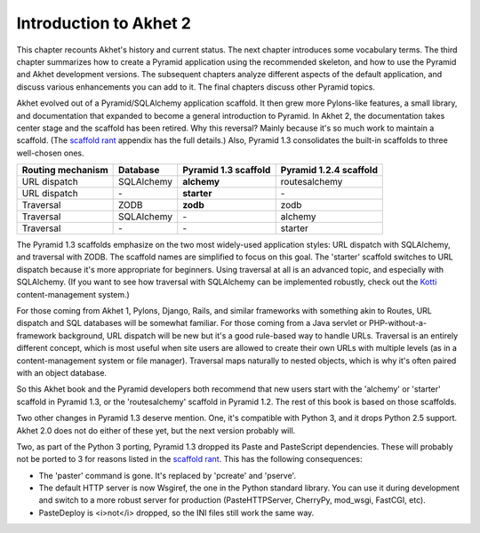 Introduction to Akhet 2
%%%%%%%%%%%%%%%%%%%%%%%

This chapter recounts Akhet's history and current status. The next chapter
introduces some vocabulary terms. The third chapter summarizes how to create a
Pyramid application using the recommended skeleton, and how to use the Pyramid
and Akhet development versions. The subsequent chapters analyze different
aspects of the default application, and discuss various enhancements you can
add to it. The final chapters discuss other Pyramid topics.

Akhet evolved out of a Pyramid/SQLAlchemy application scaffold. It then grew
more Pylons-like features, a small library, and documentation that
expanded to become a general introduction to Pyramid.  In Akhet 2, the
documentation takes center stage and the scaffold has been retired. Why this
reversal?  Mainly because it's so much work to maintain a scaffold. (The
`scaffold rant`_ appendix has the full details.) Also, Pyramid 1.3 consolidates
the built-in scaffolds to three well-chosen ones.

=================    ==========  ====================    ======================
Routing mechanism    Database    Pyramid 1.3 scaffold    Pyramid 1.2.4 scaffold
=================    ==========  ====================    ======================
URL dispatch         SQLAlchemy  **alchemy**             routesalchemy
URL dispatch         \-          **starter**             \-
Traversal            ZODB        **zodb**                zodb
Traversal            SQLAlchemy  \-                      alchemy
Traversal            \-          \-                      starter
=================    ==========  ====================    ======================

The Pyramid 1.3 scaffolds emphasize on the two most widely-used application
styles: URL dispatch with SQLAlchemy, and traversal with ZODB. The scaffold
names are simplified to focus on this goal. The 'starter' scaffold switches to
URL dispatch because it's more appropriate for beginners. Using traversal at
all is an advanced topic, and especially with SQLAlchemy.  (If you want to see
how traversal with SQLAlchemy can be implemented robustly, check out the Kotti_
content-management system.) 

For those coming from Akhet 1, Pylons, Django, Rails, and similar frameworks
with something akin to Routes, URL dispatch and SQL databases will be somewhat
familiar.  For those coming from a Java servlet or PHP-without-a-framework
background, URL dispatch will be new but it's a good rule-based way to handle
URLs. Traversal is an entirely different concept, which is most useful when
site users are allowed to create their own URLs with multiple levels (as in a
content-management system or file manager). Traversal maps naturally to nested
objects, which is why it's often paired with an object database. 

So this Akhet book and the Pyramid developers both recommend that new users
start with the 'alchemy' or 'starter' scaffold in Pyramid 1.3, or the
'routesalchemy' scaffold in Pyramid 1.2. The rest of this book is based on
those scaffolds. 

Two other changes in Pyramid 1.3 deserve mention. One, it's compatible with
Python 3, and it drops Python 2.5 support. Akhet 2.0 does not do either of
these yet, but the next version probably will.

Two, as part of the Python 3 porting, Pyramid 1.3 dropped its Paste and
PasteScript dependencies. These will probably not be ported to 3 for reasons
listed in the `scaffold rant`_. This has the following consequences:

* The 'paster' command is gone. It's replaced by 'pcreate' and 'pserve'.
* The default HTTP server is now Wsgiref, the one in the Python standard
  library. You can use it during development and switch to a more robust
  server for production (PasteHTTPServer, CherryPy, mod_wsgi, FastCGI, etc).
* PasteDeploy is <i>not</i> dropped, so the INI files still work the same way.


.. _Kotti: http://pypi.python.org/pypi/Kotti
.. _scaffold rant: rant_scaffold.html
